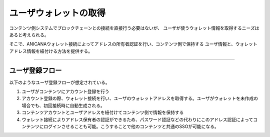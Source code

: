 ###########################
ユーザウォレットの取得
###########################


コンテンツ側システムでブロックチェーンとの接続を直接行う必要はないが、
ユーザが使うウォレット情報を取得するニーズはあると考えられる。

そこで、ANICANAウォレット接続によってアドレスの所有者認証を行い、コンテンツ側で保持する
ユーザ情報と、ウォレットアドレス情報を紐付ける方法を提供する。

---------------------------------


ユーザ登録フロー
==========================

以下のようなユーザ登録フローが想定されている。

1. ユーザがコンテンツにアカウント登録を行う
2. アカウント登録の際、ウォレット接続を行い、ユーザのウォレットアドレスを取得する。ユーザがウォレットを未作成の場合でも、初回接続時に自動生成される。
3. コンテンツアカウントとユーザアドレスを紐付けてコンテンツ側で情報を保持する 
4. ウォレット接続によりアドレス保有者の認証ができるため、パスワード認証などの代わりにこのアドレス認証によってコンテンツにログインさせることも可能。こうすることで他のコンテンツと共通のSSOが可能になる。


